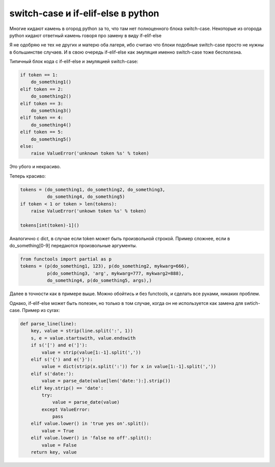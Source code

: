 .. meta::
    tags: [python]


===========================================
    switch-case и if-elif-else в python
===========================================

Многие кидают камень в огород python за то, что там нет полноценного блока switch-case. 
Некоторые из огорода python кидают ответный камень говоря про замену в виду if-elif-else

Я не одобряю не тех не других и матерю оба лагеря, ибо считаю что блоки подобные switch-case просто не нужны в большинстве случаев. И в свою очередь if-elif-else как эмуляция именно switch-case тоже бесполезна.  

Типичный блок кода с if-elif-else и эмуляцией switch-case:

.. sourcecode:: python

    if token == 1:
        do_something1()
    elif token == 2:
        do_something2()
    elif token == 3:
        do_something3()
    elif token == 4:
        do_something4()
    elif token == 5:
        do_something5()
    else:
        raise ValueError('unknown token %s' % token)

Это убого и некрасиво. 

Теперь красиво:

.. sourcecode:: python

    tokens = (do_something1, do_something2, do_something3,
              do_something4, do_something5) 
    if token < 1 or token > len(tokens):
        raise ValueError('unkown token %s' % token)

    tokens[int(token)-1]()


Аналогично с dict, в случае если token может быть произвольной строкой.
Пример сложнее, если в do_something[0-9] передаются произвольные аргументы.

.. sourcecode:: python

    from functools import partial as p
    tokens = (p(do_something1, 123), p(do_something2, mykwarg=666), 
              p(do_something3, 'arg', mykwarg=777, mykwarg2=888), 
              do_something4, p(do_something5, args),)

Далее в точности как в примере выше.
Можно обойтись и без functools, и сделать все руками, никаких проблем. 

Однако, if-elif-else может быть полезен, но только в том случае, когда он не используется как замена для swtich-case.
Пример из cyrax:

.. sourcecode:: python

    def parse_line(line):
        key, value = strip(line.split(':', 1))
        s, e = value.startswith, value.endswith
        if s('[') and e(']'):
            value = strip(value[1:-1].split(','))
        elif s('{') and e('}'):
            value = dict(strip(x.split(':')) for x in value[1:-1].split(','))
        elif s('date:'):
            value = parse_date(value[len('date:'):].strip())
        elif key.strip() == 'date':
            try:
                value = parse_date(value)
            except ValueError:
                pass
        elif value.lower() in 'true yes on'.split():
            value = True
        elif value.lower() in 'false no off'.split():
            value = False
        return key, value
   

